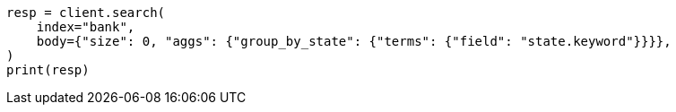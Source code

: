 // getting-started.asciidoc:578

[source, python]
----
resp = client.search(
    index="bank",
    body={"size": 0, "aggs": {"group_by_state": {"terms": {"field": "state.keyword"}}}},
)
print(resp)
----